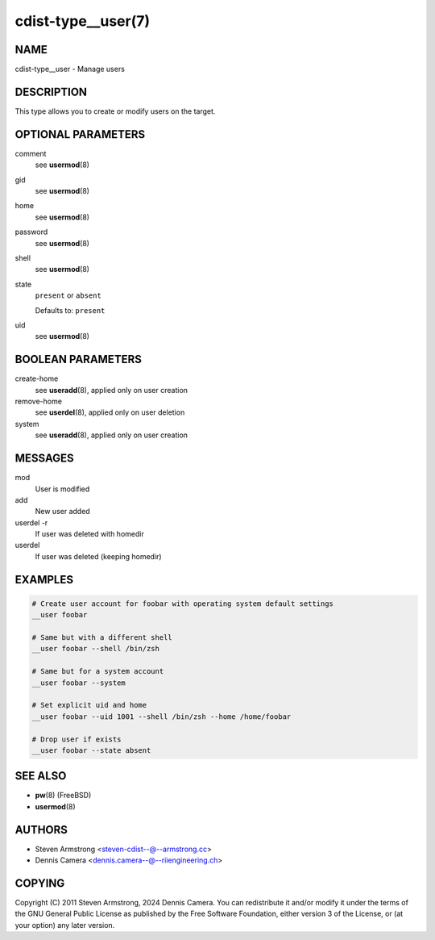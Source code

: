 cdist-type__user(7)
===================

NAME
----
cdist-type__user - Manage users


DESCRIPTION
-----------
This type allows you to create or modify users on the target.


OPTIONAL PARAMETERS
-------------------
comment
   see :strong:`usermod`\ (8)
gid
   see :strong:`usermod`\ (8)
home
   see :strong:`usermod`\ (8)
password
   see :strong:`usermod`\ (8)
shell
   see :strong:`usermod`\ (8)
state
   ``present`` or ``absent``

   Defaults to: ``present``
uid
   see :strong:`usermod`\ (8)


BOOLEAN PARAMETERS
------------------
create-home
   see :strong:`useradd`\ (8), applied only on user creation
remove-home
   see :strong:`userdel`\ (8), applied only on user deletion
system
   see :strong:`useradd`\ (8), applied only on user creation


MESSAGES
--------
mod
   User is modified
add
   New user added
userdel -r
   If user was deleted with homedir
userdel
   If user was deleted (keeping homedir)


EXAMPLES
--------

.. code-block:: sh

   # Create user account for foobar with operating system default settings
   __user foobar

   # Same but with a different shell
   __user foobar --shell /bin/zsh

   # Same but for a system account
   __user foobar --system

   # Set explicit uid and home
   __user foobar --uid 1001 --shell /bin/zsh --home /home/foobar

   # Drop user if exists
   __user foobar --state absent


SEE ALSO
--------
* :strong:`pw`\ (8) (FreeBSD)
* :strong:`usermod`\ (8)


AUTHORS
-------
* Steven Armstrong <steven-cdist--@--armstrong.cc>
* Dennis Camera <dennis.camera--@--riiengineering.ch>


COPYING
-------
Copyright \(C) 2011 Steven Armstrong, 2024 Dennis Camera.
You can redistribute it and/or modify it under the terms of the GNU General
Public License as published by the Free Software Foundation, either version 3 of
the License, or (at your option) any later version.
